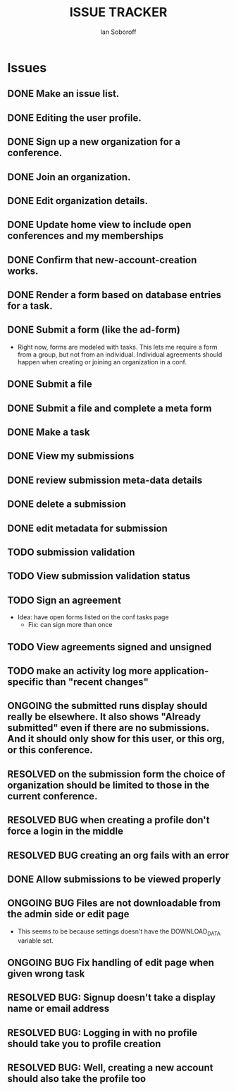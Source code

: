#+AUTHOR: Ian Soboroff
#+STARTUP:indent
#+OPTIONS: num:nil toc:nil
#+TODO: ONCE(o) EPISODIC ONGOING POTENTIAL | RESOLVED IMPROVED UNRESOLVABLE TOLERATED INACTIVE
#+TODO: MALFUNCTION DAMAGE | REPAIRED REPLACED DISCARDED
#+TODO: TODO | INPROGRESS DONE
#+TITLE:ISSUE TRACKER

* Issues

** DONE Make an issue list.
** DONE Editing the user profile.
** DONE Sign up a new organization for a conference.
** DONE Join an organization.
** DONE Edit organization details.
** DONE Update home view to include open conferences and my memberships
** DONE Confirm that new-account-creation works.
** DONE Render a form based on database entries for a task.
** DONE Submit a form (like the ad-form)
    - Right now, forms are modeled with tasks.  This lets me require a form
      from a group, but not from an individual.  Individual agreements
      should happen when creating or joining an organization in a conf.

** DONE Submit a file
** DONE Submit a file and complete a meta form
** DONE Make a task
** DONE View my submissions
** DONE review submission meta-data details
** DONE delete a submission
CLOSED: [2022-12-22 Thu 16:01]
** DONE edit metadata for submission
CLOSED: [2022-12-14 Wed 13:19]
** TODO submission validation
** TODO View submission validation status
** TODO Sign an agreement
- Idea: have open forms listed on the conf tasks page
  - Fix: can sign more than once
** TODO View agreements signed and unsigned
** TODO make an activity log more application-specific than "recent changes"

** ONGOING the submitted runs display should really be elsewhere.  It also shows "Already submitted" even if there are no submissions.  And it should only show for this user, or this org, or this conference.

** RESOLVED on the submission form the choice of organization should be limited to those in the current conference.
CLOSED: [2022-12-06 Tue 15:42]

** RESOLVED BUG when creating a profile don't force a login in the middle
CLOSED: [2022-12-06 Tue 14:37]
** RESOLVED BUG creating an org fails with an error
CLOSED: [2022-12-06 Tue 14:37]
** DONE Allow submissions to be viewed properly
CLOSED: [2022-12-14 Wed 14:21]
** ONGOING BUG Files are not downloadable from the admin side or edit page
- This seems to be because settings doesn't have the DOWNLOAD_DATA variable set.
** ONGOING BUG Fix handling of edit page when given wrong task


** RESOLVED BUG: Signup doesn't take a display name or email address
CLOSED: [2021-11-23 Tue 15:09]
** RESOLVED BUG: Logging in with no profile should take you to profile creation
CLOSED: [2021-11-23 Tue 15:09]
** RESOLVED BUG: Well, creating a new account should also take the profile too
CLOSED: [2021-11-23 Tue 15:09]
